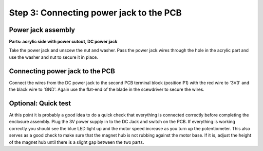 Step 3: Connecting power jack to the PCB
================================================



Power jack assembly
------------------------------------

**Parts: acrylic side with power cutout, DC power jack**

Take the power jack and unscew the nut and washer. Pass the power jack wires through the hole in the acrylic part and use the washer and nut to secure it in place.

.. figure:: step_3A.png
   :align:  center
   
   
   
Connecting power jack to the PCB
----------------------------------

Connect the wires from the DC power jack to the second PCB terminal block (position P1) with the red wire to '3V3' and the black wire to 'GND'. Again use the flat-end of the blade in the scewdriver to secure the wires. 

.. figure:: step_3B.png
   :align:  center

.. figure:: colorimeter_step1a.png
   :align:  center

.. figure:: colorimeter_step1b.png
   :align:  center

   
Optional: Quick test
----------------------------------

At this point it is probably a good idea to do a quick check that everything is connected correctly before completing the enclosure assembly. Plug the 3V power supply in to the DC Jack and switch on the PCB. If everything is working correctly you should see the blue LED light up and the motor speed increase as you turn up the potentiometer. 
This also serves as a good check to make sure that the magnet hub is not rubbing against the motor base. If it is, adjust the height of the magnet hub until there is a slight gap between the two parts.